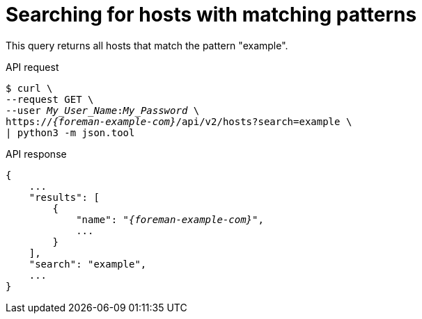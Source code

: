 [id="searching-for-hosts-with-matching-patterns"]
= Searching for hosts with matching patterns

This query returns all hosts that match the pattern "example".

[id="api-searching-for-hosts-with-matching-patterns"]
.API request
[options="nowrap", subs="+quotes,attributes"]
----
$ curl \
--request GET \
--user _My_User_Name_:__My_Password__ \
https://_{foreman-example-com}_/api/v2/hosts?search=example \
| python3 -m json.tool
----

.API response
[source, none, options="nowrap", subs="+quotes,attributes"]
----
{
    ...
    "results": [
        {
            "name": "_{foreman-example-com}_",
            ...
        }
    ],
    "search": "example",
    ...
}
----
